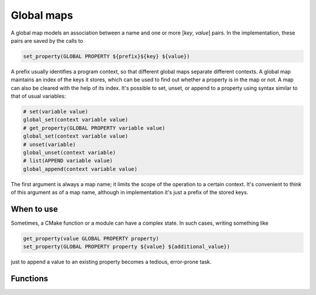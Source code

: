 Global maps
===========

A global map models an association between a name and one or more
[`key`, `value`] pairs. In the implementation, these pairs are
saved by the calls to

.. code-block:: cmake

  set_property(GLOBAL PROPERTY ${prefix}${key} ${value})

A prefix usually identifies a program context, so that different global maps
separate different contexts. A global map maintains an index of the keys
it stores, which can be used to find out whether a property is in the map or
not. A map can also be cleared with the help of its index. It's possible
to set, unset, or append to a property using syntax similar to that of usual
variables:

.. code-block:: cmake

  # set(variable value)
  global_set(context variable value)
  # get_property(GLOBAL PROPERTY variable value)
  global_set(context variable value)
  # unset(variable)
  global_unset(context variable)
  # list(APPEND variable value)
  global_append(context variable value)

The first argument is always a map name; it limits the scope of the operation
to a certain context. It's convenient to think of this argument as of a map
name, although in implementation it's just a prefix of the stored keys.

===========
When to use
===========
Sometimes, a CMake function or a module can have a complex state. In such cases,
writing something like

.. code-block:: cmake

  get_property(value GLOBAL PROPERTY property)
  set_property(GLOBAL PROPERTY property ${value} ${additional_value})

just to append a value to an existing property becomes a tedious,
error-prone task.

=========
Functions
=========

.. cmake-module:: ../../cmake/GlobalMap.cmake

